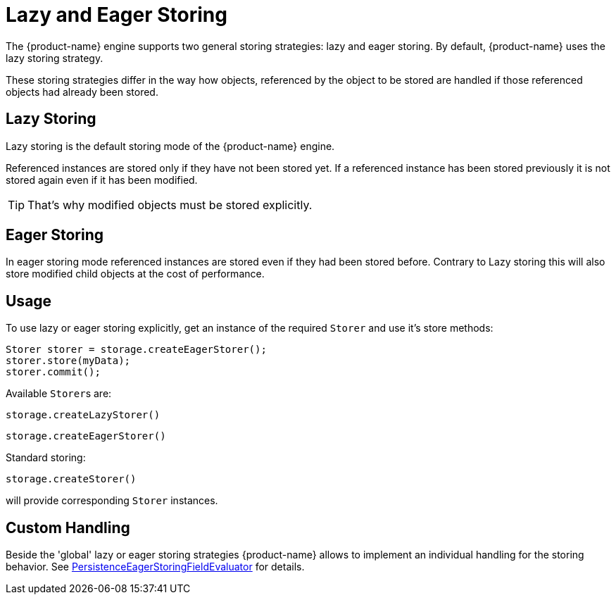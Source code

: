 = Lazy and Eager Storing

The {product-name} engine supports two general storing strategies: lazy and eager storing.
By default, {product-name} uses the lazy storing strategy.

These storing strategies differ in the way how objects, referenced by the object to be stored are handled if those referenced objects had already been stored.

== Lazy Storing

Lazy storing is the default storing mode of the {product-name} engine.

Referenced instances are stored only if they have not been stored yet.
If a referenced instance has been stored previously it is not stored again even if it has been modified.

TIP: That's why modified objects must be stored explicitly.

[#eager-storing]
== Eager Storing

In eager storing mode referenced instances are stored even if they had been stored before.
Contrary to Lazy storing this will also store modified child objects at the cost of performance.

== Usage

To use lazy or eager storing explicitly, get an instance of the required `Storer` and use it's store methods:

[source, java]
----
Storer storer = storage.createEagerStorer();
storer.store(myData);
storer.commit();
----

Available ``Storer``s are:

`storage.createLazyStorer()`

`storage.createEagerStorer()`

Standard storing:

`storage.createStorer()`

will provide corresponding `Storer` instances.

== Custom Handling

Beside the 'global' lazy or eager storing strategies {product-name} allows to implement an individual handling for the storing behavior.
See xref:customizing/custom-storing-behavior.adoc[PersistenceEagerStoringFieldEvaluator] for details.
